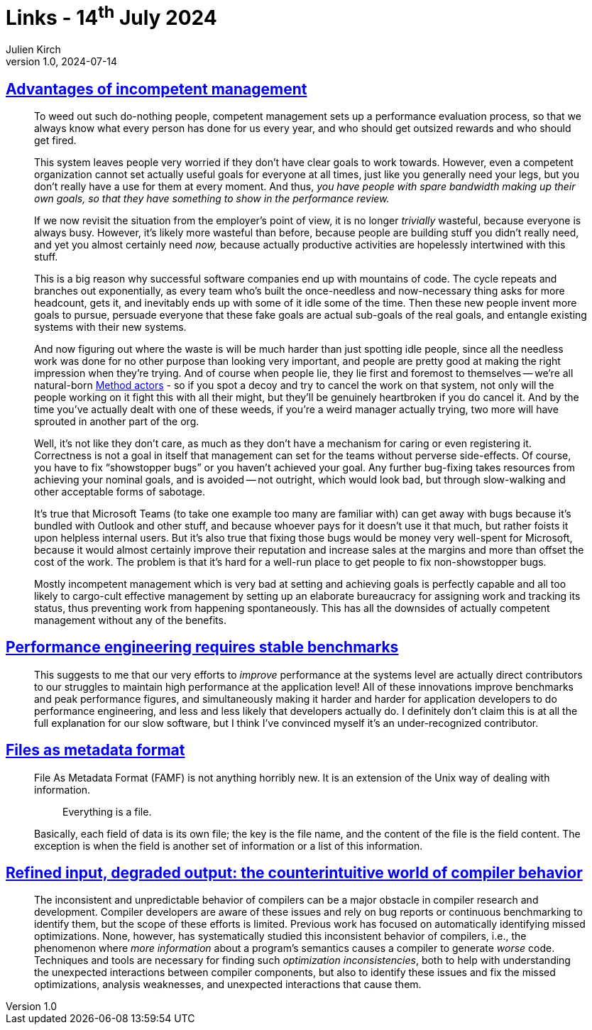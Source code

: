 = Links - 14^th^ July 2024
Julien Kirch
v1.0, 2024-07-14
:article_lang: en
:figure-caption!:
:article_description: Incompetent management, benchmarking & stability, files as metadata, more information can leads to worse code

== link:https://yosefk.com/blog/advantages-of-incompetent-management.html[Advantages of incompetent management]

[quote]
____
To weed out such do-nothing people, competent management sets up a performance evaluation process, so that we always know what every person has done for us every year, and who should get outsized rewards and who should get fired.

This system leaves people very worried if they don't have clear goals to work towards. However, even a competent organization cannot set actually useful goals for everyone at all times, just like you generally need your legs, but you don't really have a use for them at every moment. And thus, _you have people with spare bandwidth making up their own goals, so that they have something to show in the performance review._

If we now revisit the situation from the employer's point of view, it is no longer _trivially_ wasteful, because everyone is always busy. However, it's likely more wasteful than before, because people are building stuff you didn't really need, and yet you almost certainly need _now,_ because actually productive activities are hopelessly intertwined with this stuff.

This is a big reason why successful software companies end up with mountains of code. The cycle repeats and branches out exponentially, as every team who's built the once-needless and now-necessary thing asks for more headcount, gets it, and inevitably ends up with some of it idle some of the time. Then these new people invent more goals to pursue, persuade everyone that these fake goals are actual sub-goals of the real goals, and entangle existing systems with their new systems.

And now figuring out where the waste is will be much harder than just spotting idle people, since all the needless work was done for no other purpose than looking very important, and people are pretty good at making the right impression when they're trying. And of course when people lie, they lie first and foremost to themselves -- we're all natural-born link:https://en.wikipedia.org/wiki/Method_acting[Method actors] - so if you spot a decoy and try to cancel the work on that system, not only will the people working on it fight this with all their might, but they'll be genuinely heartbroken if you do cancel it. And by the time you've actually dealt with one of these weeds, if you're a weird manager actually trying, two more will have sprouted in another part of the org.
____

[quote]
____
Well, it's not like they don't care, as much as they don't have a mechanism for caring or even registering it. Correctness is not a goal in itself that management can set for the teams without perverse side-effects. Of course, you have to fix "`showstopper bugs`" or you haven't achieved your goal. Any further bug-fixing takes resources from achieving your nominal goals, and is avoided -- not outright, which would look bad, but through slow-walking and other acceptable forms of sabotage.

It's true that Microsoft Teams (to take one example too many are familiar with) can get away with bugs because it's bundled with Outlook and other stuff, and because whoever pays for it doesn't use it that much, but rather foists it upon helpless internal users. But it's also true that fixing those bugs would be money very well-spent for Microsoft, because it would almost certainly improve their reputation and increase sales at the margins and more than offset the cost of the work. The problem is that it's hard for a well-run place to get people to fix non-showstopper bugs.
____

[quote]
____
Mostly incompetent management which is very bad at setting and achieving goals is perfectly capable and all too likely to cargo-cult effective management by setting up an elaborate bureaucracy for assigning work and tracking its status, thus preventing work from happening spontaneously. This has all the downsides of actually competent management without any of the benefits.
____

== link:https://buttondown.email/nelhage/archive/performance-engineering-requires-stable-benchmarks/[Performance engineering requires stable benchmarks]

[quote]
____
This suggests to me that our very efforts to _improve_ performance at the systems level are actually direct contributors to our struggles to maintain high performance at the application level! All of these innovations improve benchmarks and peak performance figures, and simultaneously making it harder and harder for application developers to do performance engineering, and less and less likely that developers actually do. I definitely don't claim this is at all the full explanation for our slow software, but I think I've convinced myself it's an under-recognized contributor.
____

== link:https://prma.dev/posts/files-as-metadata-format[Files as metadata format]

[quote]
____
File As Metadata Format (FAMF) is not anything horribly new. It is an extension of the Unix way of dealing with information.

[quote]
_____
Everything is a file.
_____

Basically, each field of data is its own file; the key is the file name, and the content of the file is the field content. The exception is when the field is another set of information or a list of this information.
____

== link:https://dl.acm.org/doi/pdf/10.1145/3656404[Refined input, degraded output: the counterintuitive world of compiler behavior]

[quote]
____
The inconsistent and unpredictable behavior of compilers can be a major obstacle in compiler research and development. Compiler developers are aware of these issues and rely on bug reports or continuous benchmarking to identify them, but the scope of these efforts is limited. Previous work has focused on automatically identifying missed optimizations. None, however, has systematically studied this inconsistent behavior of compilers, i.e., the phenomenon where _more information_ about a program's semantics causes a compiler to generate _worse_ code. Techniques and tools are necessary for finding such _optimization inconsistencies_, both to help with understanding the unexpected interactions between compiler components, but also to identify these issues and fix the missed optimizations, analysis weaknesses, and unexpected interactions that cause them.
____
